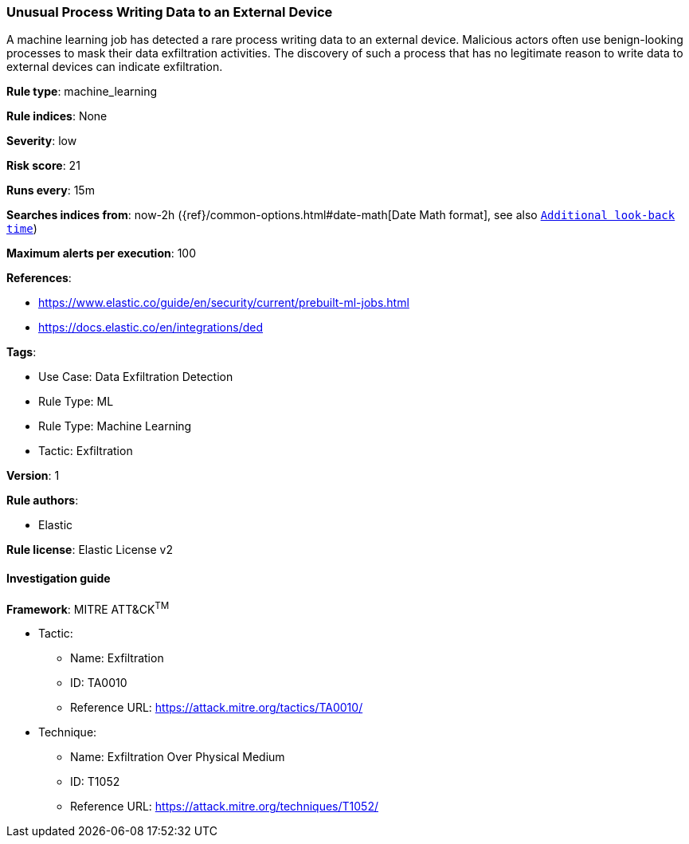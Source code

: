 [[prebuilt-rule-8-9-8-unusual-process-writing-data-to-an-external-device]]
=== Unusual Process Writing Data to an External Device

A machine learning job has detected a rare process writing data to an external device. Malicious actors often use benign-looking processes to mask their data exfiltration activities. The discovery of such a process that has no legitimate reason to write data to external devices can indicate exfiltration.

*Rule type*: machine_learning

*Rule indices*: None

*Severity*: low

*Risk score*: 21

*Runs every*: 15m

*Searches indices from*: now-2h ({ref}/common-options.html#date-math[Date Math format], see also <<rule-schedule, `Additional look-back time`>>)

*Maximum alerts per execution*: 100

*References*: 

* https://www.elastic.co/guide/en/security/current/prebuilt-ml-jobs.html
* https://docs.elastic.co/en/integrations/ded

*Tags*: 

* Use Case: Data Exfiltration Detection
* Rule Type: ML
* Rule Type: Machine Learning
* Tactic: Exfiltration

*Version*: 1

*Rule authors*: 

* Elastic

*Rule license*: Elastic License v2


==== Investigation guide


[source, markdown]
----------------------------------

----------------------------------

*Framework*: MITRE ATT&CK^TM^

* Tactic:
** Name: Exfiltration
** ID: TA0010
** Reference URL: https://attack.mitre.org/tactics/TA0010/
* Technique:
** Name: Exfiltration Over Physical Medium
** ID: T1052
** Reference URL: https://attack.mitre.org/techniques/T1052/
